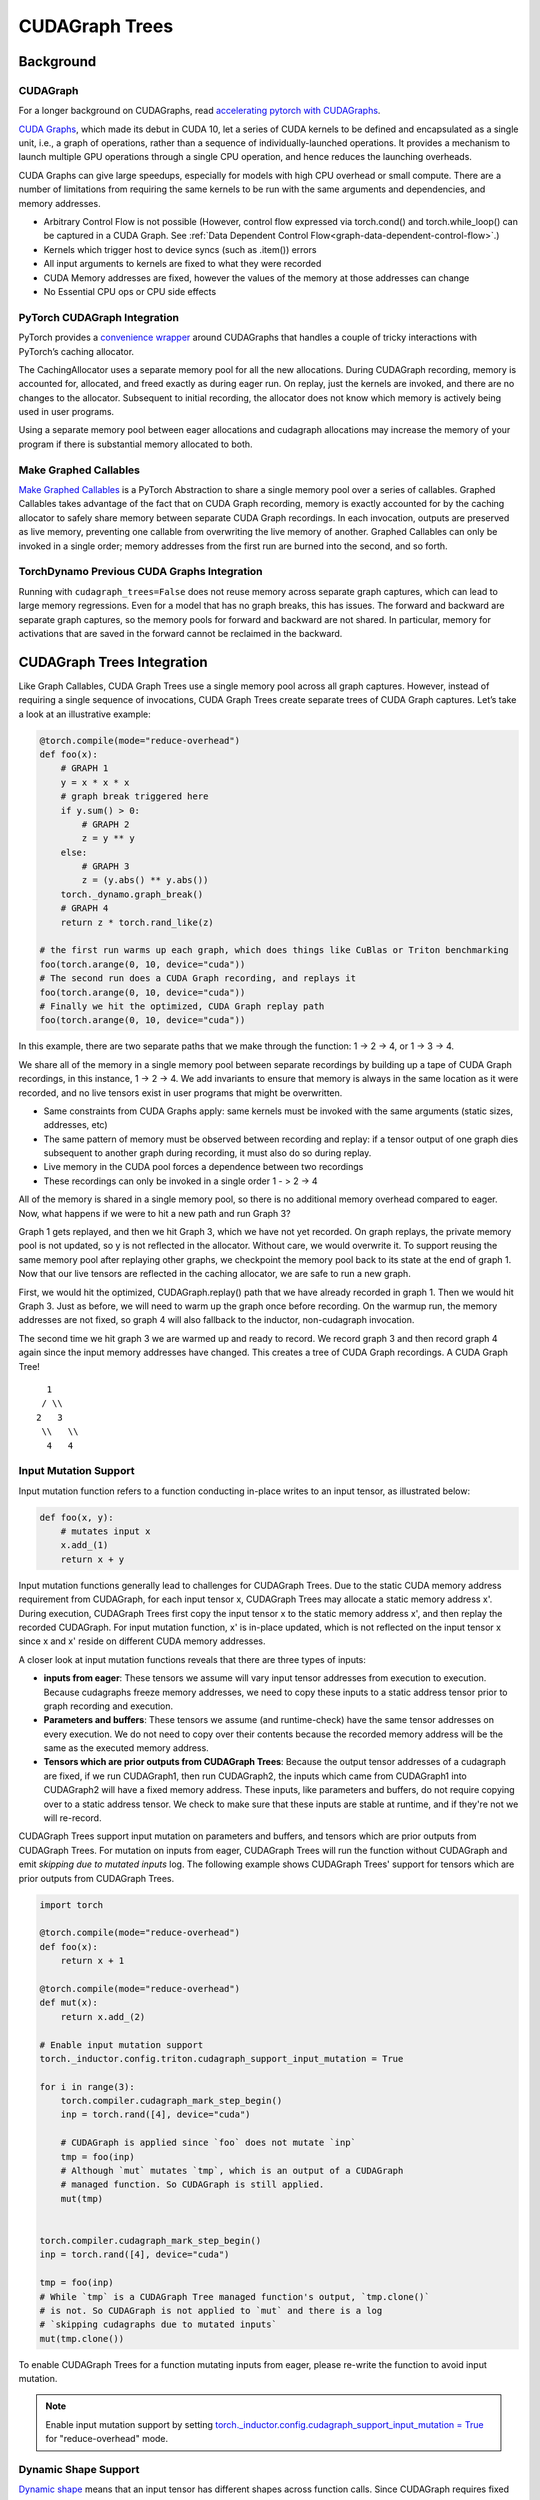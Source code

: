 CUDAGraph Trees
================

**Background**
~~~~~~~~~~~~~~~~~~~~~~~~~~~~~

CUDAGraph
--------------------

For a longer background on CUDAGraphs, read `accelerating pytorch with CUDAGraphs <https://pytorch.org/blog/accelerating-pytorch-with-cuda-graphs/>`_.

`CUDA Graphs <https://developer.nvidia.com/blog/cuda-10-features-revealed/>`_, which made its debut in CUDA 10, let a series of CUDA kernels to be defined and encapsulated as a single unit, i.e., a graph of operations, rather than a sequence of individually-launched operations. It provides a mechanism to launch multiple GPU operations through a single CPU operation, and hence reduces the launching overheads.

CUDA Graphs can give large speedups, especially for models with high CPU overhead or small compute. There are a number of limitations from requiring the same kernels to be run with the same arguments and dependencies, and memory addresses.

- Arbitrary Control Flow is not possible (However, control flow expressed via torch.cond() and torch.while_loop() can be captured in a CUDA Graph. See :ref:`Data Dependent Control Flow<graph-data-dependent-control-flow>`.)
- Kernels which trigger host to device syncs (such as .item()) errors
- All input arguments to kernels are fixed to what they were recorded
- CUDA Memory addresses are fixed, however the values of the memory at those addresses can change
- No Essential CPU ops or CPU side effects

PyTorch CUDAGraph Integration
-----------------------------

PyTorch provides a `convenience wrapper <https://pytorch.org/docs/stable/generated/torch.cuda.CUDAGraph.html>`_ around CUDAGraphs that handles a couple of tricky interactions with PyTorch’s caching allocator.

The CachingAllocator uses a separate memory pool for all the new allocations. During CUDAGraph recording, memory is accounted for, allocated, and freed exactly as during eager run. On replay, just the kernels are invoked, and there are no changes to the allocator. Subsequent to initial recording, the allocator does not know which memory is actively being used in user programs.

Using a separate memory pool between eager allocations and cudagraph allocations may increase the memory of your program if there is substantial memory allocated to both.

Make Graphed Callables
----------------------

`Make Graphed Callables <https://pytorch.org/docs/stable/generated/torch.cuda.make_graphed_callables.html>`_ is a PyTorch Abstraction to share a single memory pool over a series of callables. Graphed Callables takes advantage of the fact that on CUDA Graph recording, memory is exactly accounted for by the caching allocator to safely share memory between separate CUDA Graph recordings. In each invocation, outputs are preserved as live memory, preventing one callable from overwriting the live memory of another. Graphed Callables can only be invoked in a single order; memory addresses from the first run are burned into the second, and so forth.

TorchDynamo Previous CUDA Graphs Integration
--------------------------------------------

Running with ``cudagraph_trees=False`` does not reuse memory across separate graph captures, which can lead to large memory regressions. Even for a model that has no graph breaks, this has issues. The forward and backward are separate graph captures, so the memory pools for forward and backward are not shared. In particular, memory for activations that are saved in the forward cannot be reclaimed in the backward.

**CUDAGraph Trees Integration**
~~~~~~~~~~~~~~~~~~~~~~~~~~~~~~~

Like Graph Callables, CUDA Graph Trees use a single memory pool across all graph captures. However, instead of requiring a single sequence of invocations, CUDA Graph Trees create separate trees of CUDA Graph captures. Let’s take a look at an illustrative example:

.. code-block:: python

    @torch.compile(mode="reduce-overhead")
    def foo(x):
        # GRAPH 1
        y = x * x * x
        # graph break triggered here
        if y.sum() > 0:
            # GRAPH 2
            z = y ** y
        else:
            # GRAPH 3
            z = (y.abs() ** y.abs())
        torch._dynamo.graph_break()
        # GRAPH 4
        return z * torch.rand_like(z)

    # the first run warms up each graph, which does things like CuBlas or Triton benchmarking
    foo(torch.arange(0, 10, device="cuda"))
    # The second run does a CUDA Graph recording, and replays it
    foo(torch.arange(0, 10, device="cuda"))
    # Finally we hit the optimized, CUDA Graph replay path
    foo(torch.arange(0, 10, device="cuda"))


In this example, there are two separate paths that we make through the function: 1 -> 2 -> 4, or 1 -> 3 -> 4.

We share all of the memory in a single memory pool between separate recordings by building up a tape of CUDA Graph recordings, in this instance, 1 -> 2 -> 4. We add invariants to ensure that memory is always in the same location as it were recorded, and no live tensors exist in user programs that might be overwritten.

- Same constraints from CUDA Graphs apply: same kernels must be invoked with the same arguments (static sizes, addresses, etc)
- The same pattern of memory must be observed between recording and replay: if a tensor output of one graph dies subsequent to another graph during recording, it must also do so during replay.
- Live memory in the CUDA pool forces a dependence between two recordings
- These recordings can only be invoked in a single order 1 - > 2 -> 4

All of the memory is shared in a single memory pool, so there is no additional memory overhead compared to eager. Now, what happens if we were to hit a new path and run Graph 3?

Graph 1 gets replayed, and then we hit Graph 3, which we have not yet recorded. On graph replays, the private memory pool is not updated, so y is not reflected in the allocator. Without care, we would overwrite it. To support reusing the same memory pool after replaying other graphs, we checkpoint the memory pool back to its state at the end of graph 1. Now that our live tensors are reflected in the caching allocator, we are safe to run a new graph.

First, we would hit the optimized, CUDAGraph.replay() path that we have already recorded in graph 1. Then we would hit Graph 3. Just as before, we will need to warm up the graph once before recording. On the warmup run, the memory addresses are not fixed, so graph 4 will also fallback to the inductor, non-cudagraph invocation.

The second time we hit graph 3 we are warmed up and ready to record. We record graph 3 and then record graph 4 again since the input memory addresses have changed. This creates a tree of CUDA Graph recordings. A CUDA Graph Tree!

::

    1
   / \\
  2   3
   \\   \\
    4   4


Input Mutation Support
----------------------

Input mutation function refers to a function conducting in-place writes to an input tensor,
as illustrated below:

.. code-block:: python

    def foo(x, y):
        # mutates input x
        x.add_(1)
        return x + y

Input mutation functions generally lead to challenges for CUDAGraph Trees. Due to the static
CUDA memory address requirement from CUDAGraph, for each input tensor x, CUDAGraph Trees may
allocate a static memory address x'. During execution, CUDAGraph Trees first copy the input
tensor x to the static memory address x', and then replay the recorded CUDAGraph. For input
mutation function, x' is in-place updated, which is not reflected on the input tensor x since
x and x' reside on different CUDA memory addresses.

A closer look at input mutation functions reveals that there are three types of inputs:

* **inputs from eager**: These tensors we assume will vary input tensor addresses from
  execution to execution. Because cudagraphs freeze memory   addresses, we need to copy these
  inputs to a static address tensor prior to graph recording and execution.
* **Parameters and buffers**: These tensors we assume (and runtime-check) have the same tensor
  addresses on every execution. We do not need to copy over their contents because the recorded
  memory address will be the same as the executed memory address.
* **Tensors which are prior outputs from CUDAGraph Trees**: Because the output tensor addresses
  of a cudagraph are fixed, if we run CUDAGraph1, then run CUDAGraph2, the inputs which came from
  CUDAGraph1 into CUDAGraph2 will have a fixed memory address. These inputs, like parameters and
  buffers, do not require copying over to a static address tensor. We check to make sure that
  these inputs are stable at runtime, and if they're not we will re-record.

CUDAGraph Trees support input mutation on parameters and buffers, and tensors which are prior
outputs from CUDAGraph Trees. For mutation on inputs from eager, CUDAGraph Trees will run the
function without CUDAGraph and emit *skipping due to mutated inputs* log. The following example
shows CUDAGraph Trees' support for tensors which are prior outputs from CUDAGraph Trees.


.. code-block:: python

    import torch

    @torch.compile(mode="reduce-overhead")
    def foo(x):
        return x + 1

    @torch.compile(mode="reduce-overhead")
    def mut(x):
        return x.add_(2)

    # Enable input mutation support
    torch._inductor.config.triton.cudagraph_support_input_mutation = True

    for i in range(3):
        torch.compiler.cudagraph_mark_step_begin()
        inp = torch.rand([4], device="cuda")

        # CUDAGraph is applied since `foo` does not mutate `inp`
        tmp = foo(inp)
        # Although `mut` mutates `tmp`, which is an output of a CUDAGraph
        # managed function. So CUDAGraph is still applied.
        mut(tmp)


    torch.compiler.cudagraph_mark_step_begin()
    inp = torch.rand([4], device="cuda")

    tmp = foo(inp)
    # While `tmp` is a CUDAGraph Tree managed function's output, `tmp.clone()`
    # is not. So CUDAGraph is not applied to `mut` and there is a log
    # `skipping cudagraphs due to mutated inputs`
    mut(tmp.clone())


To enable CUDAGraph Trees for a function mutating inputs from eager, please re-write
the function to avoid input mutation.

.. note:: Enable input mutation support by setting
  `torch._inductor.config.cudagraph_support_input_mutation = True <https://github.com/pytorch/pytorch/blob/main/torch/_inductor/config.py#L662>`_
  for "reduce-overhead" mode.


Dynamic Shape Support
---------------------

`Dynamic shape <https://pytorch.org/docs/stable/torch.compiler_dynamic_shapes.html>`_
means that an input tensor has different shapes across function calls. Since CUDAGraph
requires fixed tensor addresses, CUDAGraph Trees re-record CUDAGraph for every unique
shape of an input tensor. This leads to multiple CUDAGraphs for a single inductor graph.
When there are limited shapes (e.g., batch sizes in inference), it is profitable to
re-record CUDAGraphs. However, if input tensor shapes change frequently or even on
every invocation, re-recording CUDAGraph may not be profitable. Nvidia uses 64 KB of
device memory per kernel launch in CUDAGraph, up until CUDA 12.4 and Driver Version 550+.
This memory cost can be significant with many CUDAGraph re-recordings.

For functions with frequently changing input tensor shapes, we suggest padding input
tensors to a few fixed tensor shapes to still enjoy benefits from CUDAGraph. In addition,
setting  `torch._inductor.config.triton.cudagraph_skip_dynamic_graphs=True <https://github.com/pytorch/pytorch/blob/main/torch/_inductor/config.py#L653>`_
allows to skip cudagraphing functions with dynamic shape inputs and only cudagraphing
functions with static input tensor shapes.


NCCL Support
------------

CUDAGraph Trees support functions with nccl operators. While CUDAGraph Trees perform per-device
record for CUDAGraph, NCCL support allows cross-device communication.

.. code-block:: python

    @torch.compile(mode="reduce-overhead")
    def func(x):
        y = x * x
        y = torch.distributed.all_reduce(y, op=torch.distributed.ReduceOp.SUM)
        x = torch.nn.functional.silu(x)
        return x * y


Reasons for Skipping CUDAGraph
------------------------------

Since CUDAGraph has requirements such as static input tensor addresses and not supporting
CPU operators, CUDAGraph Trees check whether a function satisfies these requirements and
may skip CUDAGraph when necessary. Here, we list common reasons for skipping CUDAGraph.

* **Input mutation**: CUDAGraph Trees skip functions that in-place mutates eager input.
  In-place mutating parameters and buffers, or output tensors from CUDAGraph Tree managed
  functions are still supported. Please see *Input Mutation Support* section for more details.
* **CPU operators**: Functions containing CPU operator are skipped. Please split the
  function into multiple functions and apply CUDAGraph Trees on functions with only GPU operators.
* **Multi-device operators**: A function is skipped if it contains operators on multiple
  devices. Currently, CUDAGraph is applied on a per-device basis. Please use supported
  libraries such as NCCL for cross-device communication. Please see *NCCL Support*
  section for more details.
* **Free unbacked symbols**: Free unbacked symbols usually happen during
  `dynamic shapes <https://pytorch.org/docs/stable/torch.compiler_dynamic_shapes.html>`_.
  CUDAGraph Trees currently record a CUDAGraph for every unique input tensor shapes.
  Please see *Dynamic Shape Support* for more details.
* **Incompatible operators**: CUDAGraph Trees skip a function if it contain incompatible
  operators. Please replace these operators in a function with supported operators. We
  show an exhaustive list of incompatible operators:


.. code-block:: python

    aten._fused_moving_avg_obs_fq_helper.default
    aten._fused_moving_avg_obs_fq_helper_functional.default
    aten.multinomial.default
    fbgemm.dense_to_jagged.default
    fbgemm.jagged_to_padded_dense.default
    run_and_save_rng_state
    run_with_rng_state
    aten._local_scalar_dense
    aten._assert_scalar


The following operators are incompatible when `torch.are_deterministic_algorithms_enabled() <https://pytorch.org/docs/stable/generated/torch.are_deterministic_algorithms_enabled.html>`_.


.. code-block:: python

    aten._fused_moving_avg_obs_fq_helper.default
    aten._fused_moving_avg_obs_fq_helper_functional.default
    aten.multinomial.default
    fbgemm.dense_to_jagged.default
    fbgemm.jagged_to_padded_dense.default
    run_and_save_rng_state
    run_with_rng_state
    aten._local_scalar_dense
    aten._assert_scalar


Limitations
-----------

Because CUDA Graph fixes memory addresses, CUDA Graphs do not have a great way of handling live tensors from a previous invocation.

Let’s say we are benchmarking running inference with the following code:

.. code-block:: python

    import torch

    @torch.compile(mode="reduce-overhead")
    def my_model(x):
        y = torch.matmul(x, x)
        return y

    x = torch.randn(10, 10, device="cuda")
    y1 = my_model(x)
    y2 = my_model(x)
    print(y1)
    # RuntimeError: Error: accessing tensor output of CUDAGraphs that has been overwritten by a subsequent run.

In the Separate CUDA Graph implementation, the output from the first invocation will be overwritten by the second invocation. In CUDAGraph
Trees, we don’t want to add unintended dependencies between iterations that would cause us to not hit the hot path, nor do we want we want
to prematurely free memory from a prior invocation. Our heuristics are in inference we start a new iteration on each invocation for
torch.compile, and in training we do the same so long as there is not a pending backward that has not been invoked. If those heuristics
are wrong, you can mark the start of a new iteration with
`torch.compiler.mark_step_begin() <https://pytorch.org/docs/stable/generated/torch.compiler.cudagraph_mark_step_begin.html>`_, or clone
tensors of a prior iteration (outside of torch.compile) before you begin the next run.


Comparisons
-----------

.. list-table::
   :widths: 20 40 40
   :header-rows: 1

   * - Footguns
     - Separate CudaGraph
     - CUDAGraph Trees
   * - Memory Can Increase
     - On each graph compilation (new sizes, etc.)
     - If you are also running non-cudagraph memory
   * - Recordings
     - On any new invocation of a graph
     - Will re-record on any new, unique path you take through your program
   * - Footguns
     - Invocation of one graph will overwrite prior invocation
     - Cannot persist memory between separate runs through your model - one training loop training, or one run of inference
